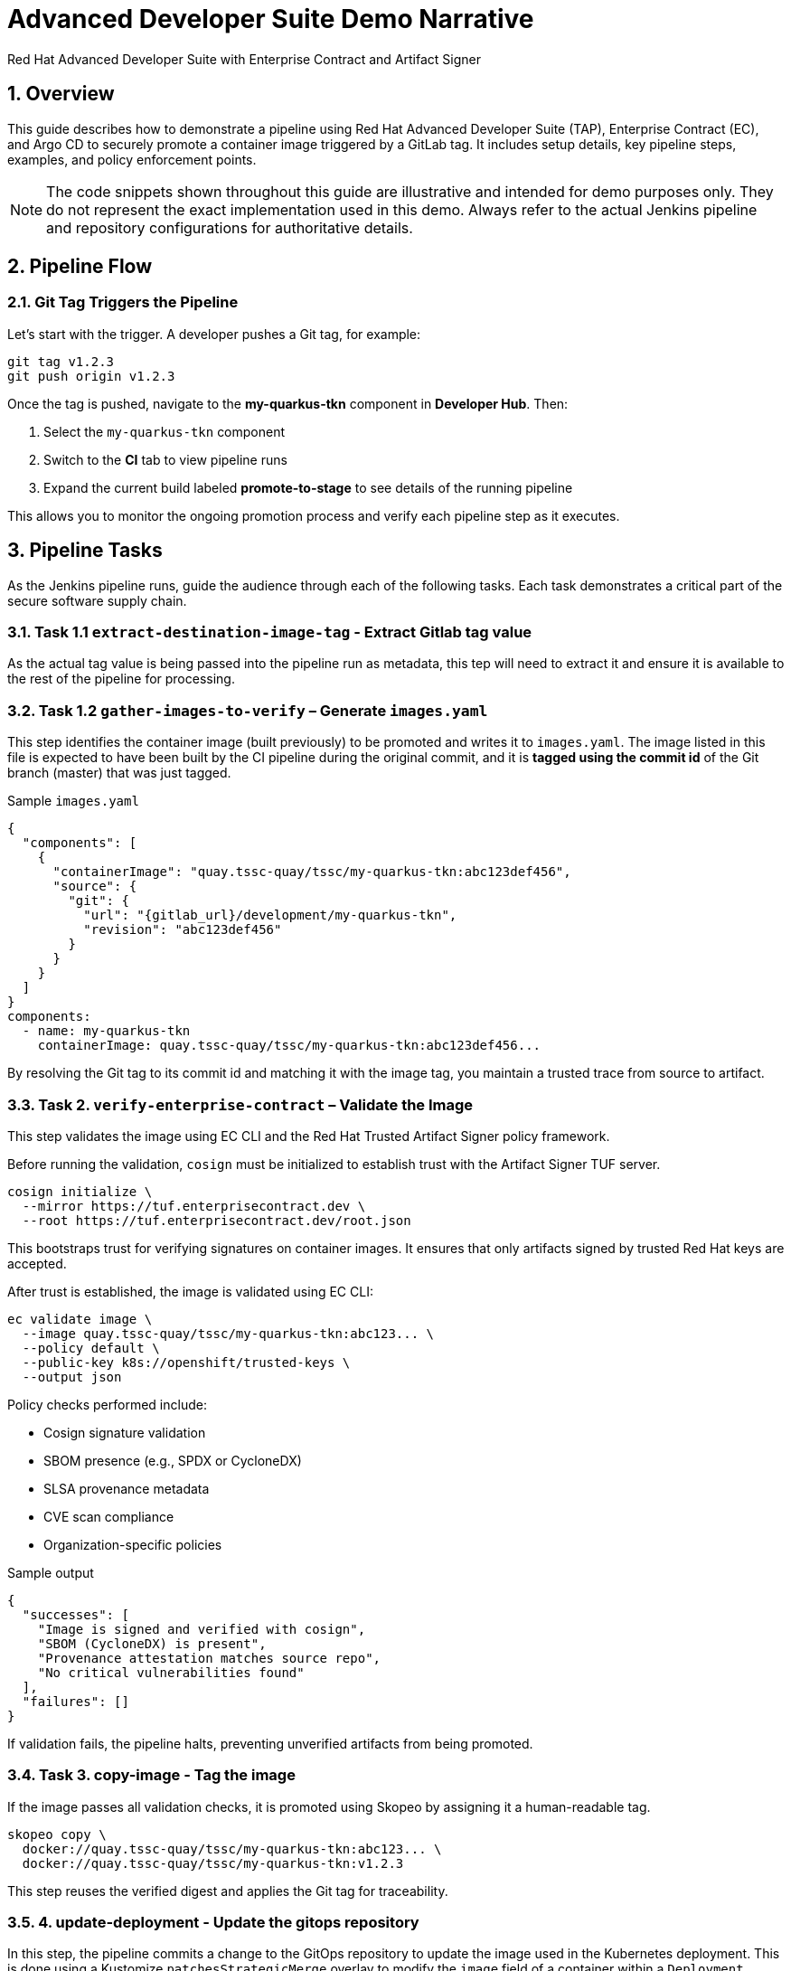 = Advanced Developer Suite Demo Narrative
Red Hat Advanced Developer Suite with Enterprise Contract and Artifact Signer
:icons: font
:sectnums:
:source-highlighter: rouge

== Overview

This guide describes how to demonstrate a pipeline using Red Hat Advanced Developer Suite (TAP), Enterprise Contract (EC), and Argo CD to securely promote a container image triggered by a GitLab tag. It includes setup details, key pipeline steps, examples, and policy enforcement points.

[NOTE]
====
The code snippets shown throughout this guide are illustrative and intended for demo purposes only. They do not represent the exact implementation used in this demo. Always refer to the actual Jenkins pipeline and repository configurations for authoritative details.
====

== Pipeline Flow

=== Git Tag Triggers the Pipeline

Let’s start with the trigger. A developer pushes a Git tag, for example:

[source,bash]
----
git tag v1.2.3
git push origin v1.2.3
----

Once the tag is pushed, navigate to the *my-quarkus-tkn* component in **Developer Hub**. Then:

. Select the `my-quarkus-tkn` component
. Switch to the **CI** tab to view pipeline runs
. Expand the current build labeled **promote-to-stage** to see details of the running pipeline

This allows you to monitor the ongoing promotion process and verify each pipeline step as it executes.

== Pipeline Tasks

As the Jenkins pipeline runs, guide the audience through each of the following tasks. Each task demonstrates a critical part of the secure software supply chain.

=== Task 1.1 `extract-destination-image-tag` - Extract Gitlab tag value

As the actual tag value is being passed into the pipeline run as metadata, this tep will need to extract it and ensure it is available to the rest of the pipeline for processing.

=== Task 1.2 `gather-images-to-verify` – Generate `images.yaml`

This step identifies the container image (built previously) to be promoted and writes it to `images.yaml`.  The image listed in this file is expected to have been built by the CI pipeline during the original commit, and it is **tagged using the commit id** of the Git branch (master) that was just tagged.

.Sample `images.yaml`
[source,json]
----
{
  "components": [
    {
      "containerImage": "quay.tssc-quay/tssc/my-quarkus-tkn:abc123def456",
      "source": {
        "git": {
          "url": "{gitlab_url}/development/my-quarkus-tkn",
          "revision": "abc123def456"
        }
      }
    }
  ]
}
components:
  - name: my-quarkus-tkn
    containerImage: quay.tssc-quay/tssc/my-quarkus-tkn:abc123def456...
----

By resolving the Git tag to its commit id and matching it with the image tag, you maintain a trusted trace from source to artifact.

=== Task 2. `verify-enterprise-contract` – Validate the Image

This step validates the image using EC CLI and the Red Hat Trusted Artifact Signer policy framework.

Before running the validation, `cosign` must be initialized to establish trust with the Artifact Signer TUF server.

[source,bash]
----
cosign initialize \
  --mirror https://tuf.enterprisecontract.dev \
  --root https://tuf.enterprisecontract.dev/root.json
----

This bootstraps trust for verifying signatures on container images. It ensures that only artifacts signed by trusted Red Hat keys are accepted.

After trust is established, the image is validated using EC CLI:

[source,bash]
----
ec validate image \
  --image quay.tssc-quay/tssc/my-quarkus-tkn:abc123... \
  --policy default \
  --public-key k8s://openshift/trusted-keys \
  --output json
----

.Policy checks performed include:
- Cosign signature validation
- SBOM presence (e.g., SPDX or CycloneDX)
- SLSA provenance metadata
- CVE scan compliance
- Organization-specific policies

.Sample output
[source,json]
----
{
  "successes": [
    "Image is signed and verified with cosign",
    "SBOM (CycloneDX) is present",
    "Provenance attestation matches source repo",
    "No critical vulnerabilities found"
  ],
  "failures": []
}
----

If validation fails, the pipeline halts, preventing unverified artifacts from being promoted.

=== Task 3. copy-image - Tag the image

If the image passes all validation checks, it is promoted using Skopeo by assigning it a human-readable tag.

[source,bash]
----
skopeo copy \
  docker://quay.tssc-quay/tssc/my-quarkus-tkn:abc123... \
  docker://quay.tssc-quay/tssc/my-quarkus-tkn:v1.2.3
----

This step reuses the verified digest and applies the Git tag for traceability.

=== 4. update-deployment - Update the gitops repository

In this step, the pipeline commits a change to the GitOps repository to update the image used in the Kubernetes deployment. This is done using a Kustomize `patchesStrategicMerge` overlay to modify the `image` field of a container within a `Deployment` resource.

The patch file typically looks like this:

.`kustomization.yaml`
[source,yaml]
----
apiVersion: kustomize.config.k8s.io/v1beta1
kind: Kustomization
patchesStrategicMerge:
  - deployment-patch.yaml
resources:
  - ../../base
----

.`deployment-patch.yaml`
[source,yaml]
----
apiVersion: apps/v1
kind: Deployment
metadata:
  name: my-quarkus-tkn
spec:
  template:
    spec:
      containers:
        - name: my-quarkus-tkn
          image: quay.tssc-quay/tssc/my-quarkus-tkn:v1.2.3
----

The pipeline modifies `deployment-patch.yaml`, replacing the previous tag with the new tag (e.g., `v1.2.2 → v1.2.3`).

.Example Git diff:
[source,diff]
----
-          image: quay.io/redhat-appstudio/rhtap-task-runner:latest
+          image: quay.tssc-quay/tssc/my-quarkus-tkn:v1.2.3
----

This change is committed and pushed to the GitOps repository. Argo CD continuously monitors the repo and automatically syncs the new configuration to the cluster, deploying the validated image to the target environment (e.g., staging).

By using Kustomize patches, we ensure that environment-specific overrides (such as image versions) are managed cleanly without modifying base manifests.


== 📘 Part 6 — Wrap-Up

=== Summary

|===
|Phase | Purpose

| gather-images-to-verify
| Identify image to promote and generate `images.yaml`

| verify-enterprise-contract
| Enforce policy validation using EC CLI, with Cosign trust initialized via TUF

| Tagging with Skopeo
| Promote the validated image using a Git tag

| GitOps Repo Update
| Deploy image via Argo CD after Git commit
|===

=== 💡 Key Takeaways

- Policies are enforced automatically with no developer intervention.
- Only validated, signed, and compliant images are promoted.
- Cosign and EC CLI work together to provide cryptographic and policy-based trust.
- Git remains the source of truth for both promotion and deployment (GitOps).
- The process is fully automated, auditable, and scalable across teams.

=== 🧩 Optional Enhancements

Consider demonstrating:

- A failed EC validation scenario (e.g., missing SBOM),
- The policy bundle YAML from the EC repo,
- A Quay registry view showing the new image tag,
- Argo CD UI showing the sync to staging.
